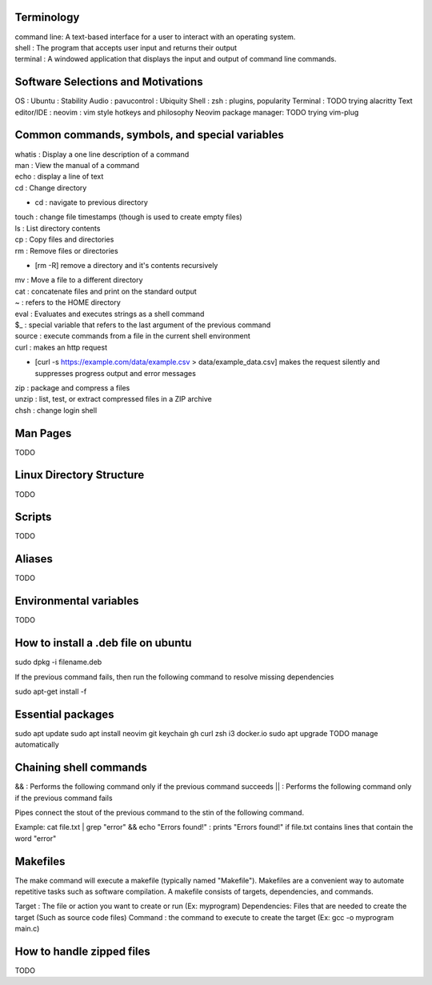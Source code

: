 ===============
Terminology
===============

| command line: A text-based interface for a user to interact with an operating system.
| shell : The program that accepts user input and returns their output
| terminal : A windowed application that displays the input and output of command line commands.

===============
Software Selections and Motivations
===============
OS : Ubuntu : Stability
Audio : pavucontrol : Ubiquity
Shell : zsh : plugins, popularity
Terminal : TODO trying alacritty
Text editor/IDE : neovim : vim style hotkeys and philosophy
Neovim package manager: TODO trying vim-plug 

===============
Common commands, symbols, and special variables
===============

| whatis : Display a one line description of a command
| man : View the manual of a command
| echo : display a line of text
| cd : Change directory
* cd : navigate to previous directory
| touch : change file timestamps (though is used to create empty files)
| ls : List directory contents
| cp : Copy files and directories
| rm : Remove files or directories
* [rm -R] remove a directory and it's contents recursively
| mv : Move a file to a different directory
| cat : concatenate files and print on the standard output
| ~ : refers to the HOME directory
| eval : Evaluates and executes strings as a shell command
| $_ : special variable that refers to the last argument of the previous command
| source : execute commands from a file in the current shell environment
| curl : makes an http request
* [curl -s https://example.com/data/example.csv > data/example_data.csv] makes the request silently and suppresses progress output and error messages
| zip : package and compress a files
| unzip : list, test, or extract compressed files in a ZIP archive
| chsh : change login shell

===============
Man Pages
===============

TODO

===============
Linux Directory Structure
===============

TODO

===============
Scripts
===============

TODO

===============
Aliases
===============
TODO

===============
Environmental variables
===============
TODO

===============
How to install a .deb file on ubuntu
===============

sudo dpkg -i filename.deb

If the previous command fails, then run the following command to resolve missing dependencies

sudo apt-get install -f

===============
Essential packages
===============

sudo apt update
sudo apt install neovim git keychain gh curl zsh i3 docker.io
sudo apt upgrade
TODO manage automatically

===============
Chaining shell commands
===============

&& : Performs the following command only if the previous command succeeds
|| : Performs the following command only if the previous command fails

Pipes connect the stout of the previous command to the stin of the following command.

Example:
cat file.txt | grep "error" && echo "Errors found!" : prints "Errors found!" if file.txt contains lines that contain the word "error"

===============
Makefiles
===============

The make command will execute a makefile (typically named "Makefile"). Makefiles are a convenient way to automate repetitive tasks such as software compilation.
A makefile consists of targets, dependencies, and commands.

Target : The file or action you want to create or run (Ex: myprogram)
Dependencies: Files that are needed to create the target (Such as source code files)
Command : the command to execute to create the target (Ex: gcc -o myprogram main.c)

===============
How to handle zipped files
===============

TODO
